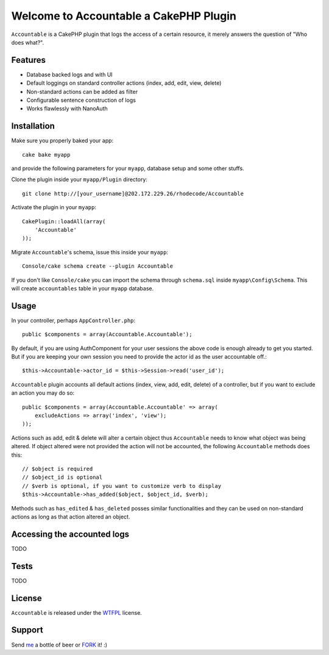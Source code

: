 =================================================
Welcome to Accountable a CakePHP Plugin
=================================================

``Accountable`` is a CakePHP plugin that logs the access of a certain resource, it merely answers the question of "Who does what?".   

Features
------------------

- Database backed logs and with UI
- Default loggings on standard controller actions (index, add, edit, view, delete)
- Non-standard actions can be added as filter
- Configurable sentence construction of logs
- Works flawlessly with NanoAuth


Installation
--------------

Make sure you properly baked your app::

    cake bake myapp
  
and provide the following parameters for your ``myapp``, database setup and some other stuffs.


Clone the plugin inside your ``myapp/Plugin`` directory::

    git clone http://[your_username]@202.172.229.26/rhodecode/Accountable

Activate the plugin in your ``myapp``::
    
    CakePlugin::loadAll(array(
        'Accountable'
    ));


Migrate ``Accountable``'s schema, issue this inside your ``myapp``:: 
    
    Console/cake schema create --plugin Accountable

If you don't like ``Console/cake`` you can import the schema through ``schema.sql`` inside ``myapp\Config\Schema``.
This will create ``accountables`` table in your ``myapp`` database.


Usage
--------------

In your controller, perhaps ``AppController.php``::

    public $components = array(Accountable.Accountable');

By default, if you are using AuthComponent for your user sessions the above code is enough already to get you started.
But if you are keeping your own session you need to provide the actor id as the user accountable off.::

    $this->Accountable->actor_id = $this->Session->read('user_id');


``Accountable`` plugin accounts all default actions (index, view, add, edit, delete) of a controller, but if you want to exclude an action you may do so::

    public $components = array(Accountable.Accountable' => array(
        excludeActions => array('index', 'view');
    ));


Actions such as add, edit & delete will alter a certain object thus ``Accountable`` needs to know what object was being altered.
If object altered were not provided the action will not be accounted, the following ``Accountable`` methods does this::

    // $object is required
    // $object_id is optional
    // $verb is optional, if you want to customize verb to display
    $this->Accountable->has_added($object, $object_id, $verb);

Methods such as ``has_edited`` & ``has_deleted`` posses similar functionalities and they can be used on non-standard actions as long as that action altered an object.
    

Accessing the accounted logs
--------------
TODO


Tests
--------------
TODO



License
-------

``Accountable`` is released under the WTFPL_ license.

Support
-----------------

Send me_ a bottle of beer or FORK_ it! :) 

.. _WTFPL: http://sam.zoy.org/wtfpl/
.. _me: dado@neseapl.com
.. _FORK: http://202.172.229.26/rhodecode/Accountable/fork

